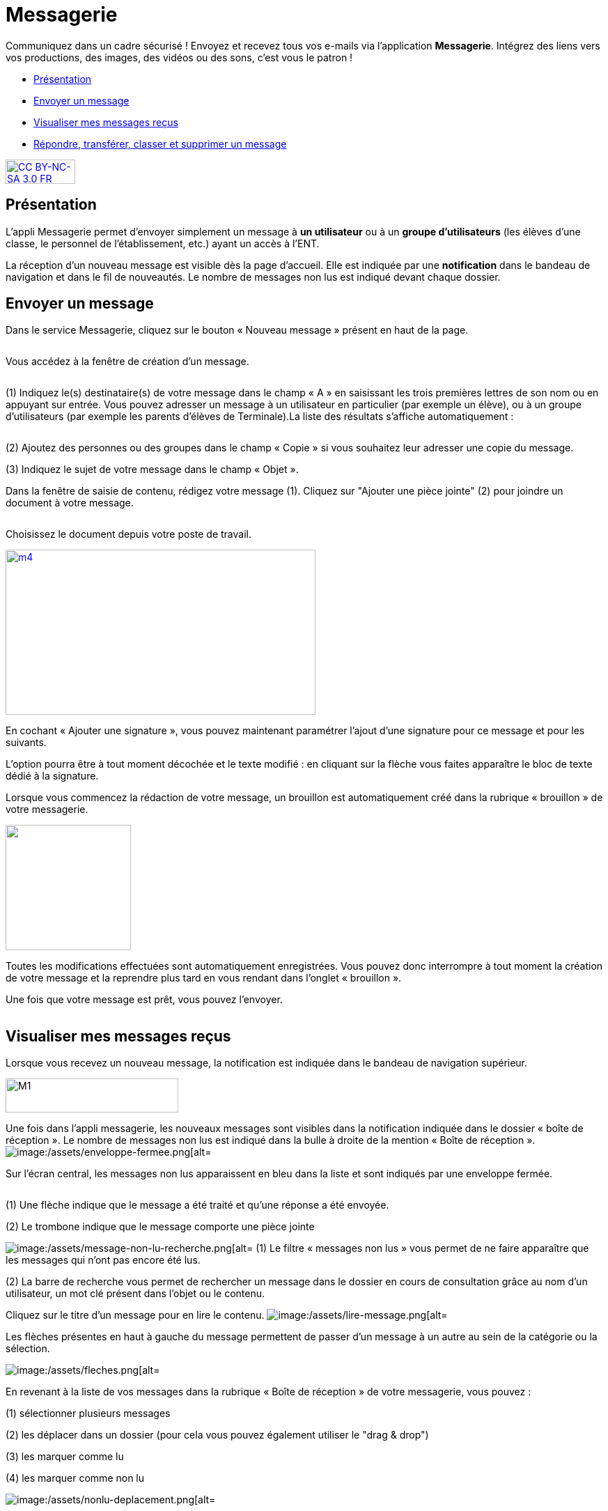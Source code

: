 [[messagerie]]
= Messagerie 

Communiquez dans un cadre sécurisé ! Envoyez et recevez tous vos e-mails via l'application *Messagerie*. Intégrez des liens vers vos productions, des images, des vidéos ou des sons, c'est vous le patron ! 
  

[[summary]]
* link:index.html?iframe=true#presentation[Présentation]
* link:index.html?iframe=true#cas-d-usage-1[Envoyer un message]
* link:index.html?iframe=true#cas-d-usage-2[Visualiser mes messages
reçus]
* link:index.html?iframe=true#cas-d-usage-3[Répondre, transférer, classer et supprimer un message]

http://creativecommons.org/licenses/by-nc-sa/3.0/fr/[image:../../wp-content/uploads/2015/03/CC-BY-NC-SA-3.0-FR-300x105.png[CC
BY-NC-SA 3.0 FR,width=100,height=35]]

[[presentation]]
== Présentation

L'appli Messagerie permet d'envoyer simplement un message à *un
utilisateur* ou à un *groupe d’utilisateurs* (les élèves d'une classe,
le personnel de l'établissement, etc.) ayant un accès à l'ENT.
image:/assets/Messagerie 1.png[alt=""]

La réception d’un nouveau message est visible dès la page d'accueil.
Elle est indiquée par une *notification* dans le bandeau de navigation
et dans le fil de nouveautés. Le nombre de messages non lus est indiqué devant chaque dossier.

[[cas-d-usage-1]]
== Envoyer un message

Dans le service Messagerie, cliquez sur le bouton « Nouveau message » présent en
haut de la page.

image:/assets/envoyer-message.png[alt=""]

Vous accédez à la fenêtre de création d’un message.

image:/assets/creation.png[alt=""]

(1) Indiquez le(s) destinataire(s) de votre message dans le champ « A » en
saisissant les trois premières lettres de son nom ou en appuyant sur entrée. Vous pouvez adresser un message à un utilisateur en particulier (par exemple un élève), ou à un groupe d’utilisateurs (par exemple les parents d’élèves de Terminale).La liste des résultats s’affiche automatiquement :

image:/assets/resultat-destinataire.png[alt=""]

(2) Ajoutez des personnes ou des groupes dans le champ « Copie » si vous
souhaitez leur adresser une copie du message.

(3) Indiquez le sujet de votre message dans le champ « Objet ».

Dans la fenêtre de saisie de contenu, rédigez votre message
(1). Cliquez sur "Ajouter une pièce jointe" (2) pour joindre un document
à votre message.

image:/assets/rediger.png[alt=""]

Choisissez le document depuis votre poste de travail.

link:../../wp-content/uploads/2015/07/m41.png[image:../../wp-content/uploads/2015/07/m41.png[m4,width=445,height=237]]

En cochant « Ajouter une signature », vous pouvez maintenant paramétrer l’ajout d’une signature pour ce message et pour les suivants. 
image:/assets/signature.png[alt=""]

L’option pourra être à tout moment décochée et le texte modifié : en cliquant sur la flèche vous faites apparaître le bloc de texte dédié à la signature.
image:/assets/signature-demo.png[alt=""]

Lorsque vous commencez la rédaction de votre message, un brouillon est automatiquement créé dans la rubrique « brouillon » de votre messagerie. 

image:/assets/brouillon.png[alt="", width=180]

Toutes les modifications effectuées sont automatiquement enregistrées. Vous pouvez donc interrompre à tout moment la création de votre message et la reprendre plus tard en vous rendant dans l’onglet « brouillon ».

Une fois que votre message est prêt, vous pouvez l'envoyer.

image:/assets/envoyer.png[alt=""]

[[cas-d-usage-2]]
== Visualiser mes messages reçus

Lorsque vous recevez un nouveau message, la notification est indiquée
dans le bandeau de navigation supérieur.

image:../../wp-content/uploads/2015/05/M12.png[M1,width=248,height=49]

Une fois dans l’appli messagerie, les nouveaux messages sont visibles
dans la notification indiquée dans le dossier « boîte de réception ». Le
nombre de messages non lus est indiqué dans la bulle à droite de la mention « Boîte de réception ».
image:/assets/Messagerie 1.png[alt="
image:/assets/enveloppe-fermee.png[alt=""]

Sur l’écran central, les messages non lus apparaissent en bleu dans la liste et sont indiqués par une enveloppe fermée. 

image:/assets/icones.png[alt=""]

(1) Une flèche indique que le message a été traité et qu’une réponse a été envoyée. 

(2) Le trombone indique que le message comporte une pièce jointe

image:/assets/Messagerie 2.png[alt="image:/assets/message-non-lu-recherche.png[alt=""]
(1) Le filtre « messages non lus » vous permet de ne faire apparaître que les messages qui n’ont pas encore été lus.

(2) La barre de recherche vous permet de rechercher un message dans le dossier en cours de consultation grâce au nom d’un utilisateur, un mot clé présent dans l’objet ou le contenu.

Cliquez sur le titre d’un message pour en lire le contenu.
image:/assets/messagerie 3.png[alt="image:/assets/lire-message.png[alt=""]

Les flèches présentes en haut à gauche du message permettent de passer d’un message à un autre au sein de la catégorie ou la sélection.

image:/assets/messagerie 4.png[alt="image:/assets/fleches.png[alt=""]

En revenant à la liste de vos messages dans la rubrique « Boîte de réception » de votre messagerie, vous pouvez :

(1) sélectionner plusieurs messages

(2) les déplacer dans un dossier (pour cela vous pouvez également utiliser le "drag & drop")

(3) les marquer comme lu

(4) les marquer comme non lu

image:/assets/messagerie 5.png[alt="image:/assets/nonlu-deplacement.png[alt=""]


[[cas-d-usage-3]]
== Répondre, transférer, classer et supprimer un message

Lorsque vous avez cliquez sur le titre d’un message, vous accédez à son contenu. 
Le bouton « répondre » en haut à droite vous permet de répondre à l’émetteur du message. 
image:/assets/Messagerie 6.png[alt="
image:/assets/repondre-message.png[alt=""]

La fenêtre de création d’un message s’ouvre. L’émetteur du message reçu est automatiquement ajouté en tant que destinataire.

Si vous avez reçu un message groupé vous pouvez cliquez sur le bouton « + » (1) présent en haut à droite pour faire apparaître les options secondaires :

image:/assets/Messagerie 7.png[alt="image:/assets/traiter-message.png[alt=""]

(2) Répondre à tous : tous les destinataires du messages reçus sont automatiquement ajoutés dans les champs « à » et « en copie » selon la répartition du message d’origine. 

(3) Transférer : la fenêtre de création de contenus s’ouvre, le champ destinataire est vide et la pièce jointe est reprise si le message transféré en possédait une.

(4) Imprimer

(5) Supprimer : Le message sera déplacé dans votre corbeille. Vous pourrez le supprimer définitivement ou le restaurer en le sélectionnant dans le
dossier « Corbeille ».

